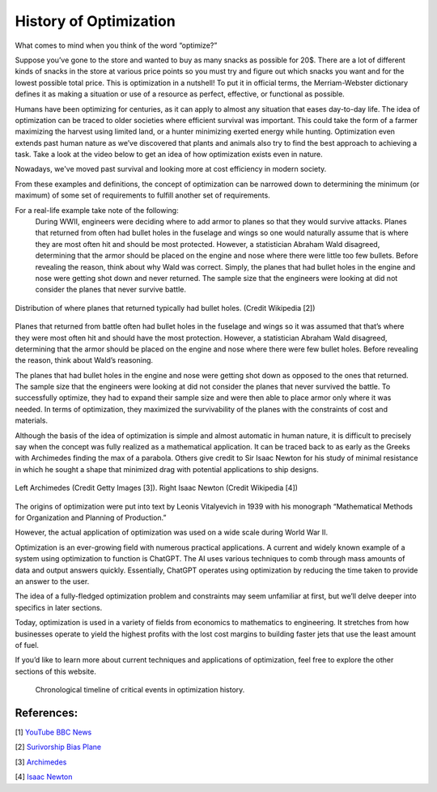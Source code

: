 .. role:: boldblue
   :class: boldblue

.. role:: captiontext
   :class: captiontext

=======================
History of Optimization
=======================
What comes to mind when you think of the word “optimize?”  

Suppose you’ve gone to the store and wanted to buy as many snacks as possible for 20$. There are a lot of different kinds of snacks in the store at various price points so you must try and figure out which snacks you want and for the lowest possible total price. This is optimization in a nutshell! To put it in official terms, the Merriam-Webster dictionary defines it as making a situation or use of a resource as perfect, effective, or functional as possible.  

Humans have been optimizing for centuries, as it can apply to almost any situation that eases day-to-day life. The idea of optimization can be traced to older societies where efficient survival was important. This could take the form of a farmer maximizing the harvest using limited land, or a hunter minimizing exerted energy while hunting. Optimization even extends past human nature as we’ve discovered that plants and animals also try to find the best approach to achieving a task. Take a look at the video below to get an idea of how optimization exists even in nature.  

.. youtube:: HyzT5b0tNtk
   :align: center

Nowadays, we've moved past survival and looking more at cost efficiency in modern society.  

From these examples and definitions, the concept of optimization can be narrowed down to determining the minimum (or maximum) of some set of requirements to fulfill another set of requirements.  

.. dropdown:: Definition: Minimum
   :icon: light-bulb
   
   The minimum is usually thought of as the least of something. However, the least amount of anything in the real world must be 0 since it is impossible to have a negative amount of a physical quantity. For example, the least amount of candy you can get on Halloween is zero pieces (unless you have a sneaky sibling who steals your candy). Therefore, we must place limits or constraints on our parameters to determine what a realistic minimum or maximum can be. We’ll review these concepts in more detail later.

.. dropdown:: Test Your Knowledge: Think of some ways you have potentially used optimization in your life, they don’t necessarily have to be complex situations
   :icon: question

   - Taking a shortcut through your neighborhood to get to your friend's house  

   - Picking a breakfast that you can finish quickly in the morning to get to school on time   

   - Making a pillow fort as big as possible with a limited number of pillows.    

.. QUESTION: how do we want this to appear on the website
For a real-life example take note of the following:   
      During WWII, engineers were deciding where to add armor to planes so that they would survive attacks. Planes that returned from often had bullet holes in the fuselage and wings so one would naturally assume that is where they are most often hit and should be most protected. However, a statistician Abraham Wald disagreed, determining that the armor should be placed on the engine and nose where there were little too few bullets. Before revealing the reason, think about why Wald was correct. 
      Simply, the planes that had bullet holes in the engine and nose were getting shot down and never returned. The sample size that the engineers were looking at did not consider the planes that never survive battle.  

.. figure:: images/Timeline/plane.png
      :figwidth: 100 %
      :alt: Surivorship bias plane example
      :scale: 20 %
      :align: center
      :target: https://en.wikipedia.org/wiki/Survivorship_bias

      :captiontext:`Distribution of where planes that returned typically had bullet holes. (Credit Wikipedia [2])`

      ..

Planes that returned from battle often had bullet holes in the fuselage and wings so it was assumed that that’s where they were most often hit and should have the most protection. However, a statistician Abraham Wald disagreed, determining that the armor should be placed on the engine and nose where there were few bullet holes. Before revealing the reason, think about Wald’s reasoning.  

The planes that had bullet holes in the engine and nose were getting shot down as opposed to the ones that returned. The sample size that the engineers were looking at did not consider the planes that never survived the battle. To successfully optimize, they had to expand their sample size and were then able to place armor only where it was needed. In terms of optimization, they maximized the survivability of the planes with the constraints of cost and materials.   

Although the basis of the idea of optimization is simple and almost automatic in human nature, it is difficult to precisely say when the concept was fully realized as a mathematical application. It can be traced back to as early as the Greeks with Archimedes finding the max of a parabola. Others give credit to Sir Isaac Newton for his study of minimal resistance in which he sought a shape that minimized drag with potential applications to ship designs.  

.. figure:: images/Timeline/Combined_People.png
      :width: 800px
      :alt: Images of Archimedes (left) and Sir Isaac Newton (right)
      :align: center
      
      :captiontext:`Left Archimedes (Credit Getty Images [3]). Right Isaac Newton (Credit Wikipedia [4])`

      ..

The origins of optimization were put into text by Leonis Vitalyevich in 1939 with his monograph “Mathematical Methods for Organization and Planning of Production.”  

However, the actual application of optimization was used on a wide scale during World War II. 

.. dropdown:: Test Your Knowledge: Think about why optimization is a key tool during wars
   :icon: question
   
   Essentially, officials realized that a key factor in fighting the war was the coordination of energy and resources. The calculations required to solve the problems posed by the US military often required many resources and time. With the advent of electronic computing, formal large-scale optimization problems with constraints became feasible.  
   
Optimization is an ever-growing field with numerous practical applications. A current and widely known example of a system using optimization to function is ChatGPT. The AI uses various techniques to comb through mass amounts of data and output answers quickly. Essentially, ChatGPT operates using optimization by reducing the time taken to provide an answer to the user. 

The idea of a fully-fledged :boldblue:`optimization problem` and :boldblue:`constraints` may seem unfamiliar at first, but we’ll delve deeper into specifics in later sections.  

Today, optimization is used in a variety of fields from economics to mathematics to engineering. It stretches from how businesses operate to yield the highest profits with the lost cost margins to building faster jets that use the least amount of fuel.   

If you’d like to learn more about current techniques and applications of optimization, feel free to explore the other sections of this website.  

   .. figure:: images/Timeline/TimelineNew.png
      :width: 500px
      :alt: timeline for the history of optimization
      :align: center

      :captiontext:`Chronological timeline of critical events in optimization history.`

      ..

References:
```````````````

[1] `YouTube BBC News <https://www.youtube.com/watch?v=HyzT5b0tNtk&t=1s>`_

[2] `Surivorship Bias Plane <https://en.wikipedia.org/wiki/Survivorship_bias>`_

[3] `Archimedes <https://www.biography.com/scholars-educators/a43249494/who-discovered-pi-archimedes-of-syracuse>`_

[4] `Isaac Newton <https://en.wikipedia.org/wiki/Isaac_Newton>`_



